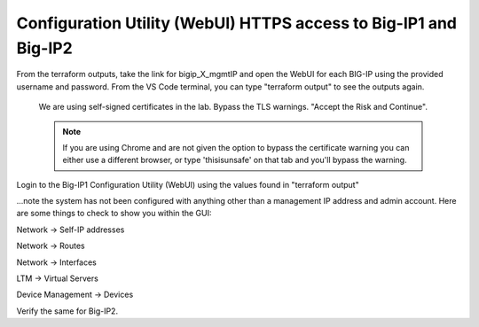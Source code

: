 Configuration Utility (WebUI) HTTPS access to Big-IP1 and Big-IP2
------------------------------------------------------------------

From the terraform outputs, take the link for bigip_X_mgmtIP and open the WebUI for each BIG-IP using the provided username and password.  From the VS Code terminal, you can type "terraform output" to see the outputs again.

 We are using self-signed certificates in the lab. Bypass the TLS warnings. "Accept the Risk and Continue".

 .. note::  If you are using Chrome and are not given the option to bypass the certificate warning you can either use a different browser, or type 'thisisunsafe' on that tab and you'll bypass the warning.
 
.. image:: ./images/00_thisisunsafe.png

Login to the Big-IP1 Configuration Utility (WebUI) using the values found in "terraform output"

...note the system has not been configured with anything other than a management IP address and admin account.  Here are some things to check to show you within the GUI:

Network -> Self-IP addresses

.. image:: ./images/8_bigip_no_config1.png

Network -> Routes

.. image:: ./images/9_bigip_no_config2.png

Network -> Interfaces

.. image:: ./images/10_bigip_no_config3.png

LTM -> Virtual Servers

.. image:: ./images/11_bigip_no_config4.png

Device Management -> Devices

.. image:: ./images/12_bigip_no_config5.png

Verify the same for Big-IP2.











